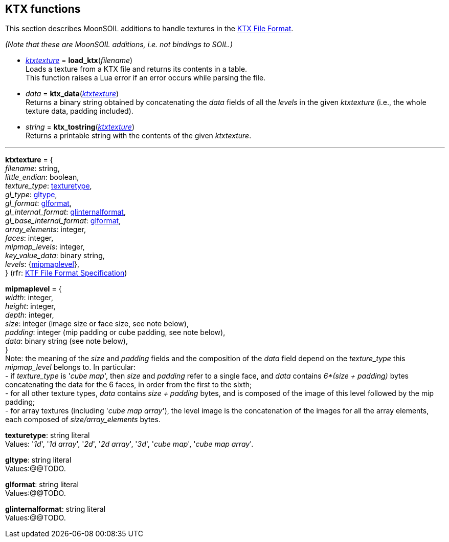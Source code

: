 
== KTX functions


This section describes MoonSOIL additions to handle textures in the 
https://www.khronos.org/opengles/sdk/tools/KTX/[KTX File Format]. 

_(Note that these are MoonSOIL additions, i.e. not bindings to SOIL.)_

* <<ktxtexture, _ktxtexture_>> = *load_ktx*(_filename_) +
[small]#Loads a texture from a KTX file and returns its contents in a table. +
This function raises a Lua error if an error occurs while parsing the file.#

* _data_ = *ktx_data*(<<ktxtexture, _ktxtexture_>>) +
[small]#Returns a binary string obtained by concatenating the _data_ fields of all
the _levels_ in the given _ktxtexture_ (i.e., the whole texture data, padding included).#

* _string_ = *ktx_tostring*(<<ktxtexture, _ktxtexture_>>) +
[small]#Returns a printable string with the contents of the given _ktxtexture_.#

'''

[[ktxtexture]]
[small]#*ktxtexture* = { +
_filename_: string, +
_little_endian_: boolean, +
_texture_type_: <<texturetype, texturetype>>, +
_gl_type_: <<gltype, gltype>>, +
_gl_format_: <<glformat, glformat>>, +
_gl_internal_format_: <<glinternalformat, glinternalformat>>, +
_gl_base_internal_format_: <<glformat, glformat>>, +
_array_elements_: integer, +
_faces_: integer, +
_mipmap_levels_: integer, +
_key_value_data_: binary string, +
_levels_: {<<mipmaplevel, mipmaplevel>>}, +
} (rfr: https://www.khronos.org/opengles/sdk/tools/KTX/file_format_spec/[KTF File Format Specification])#

[[mipmaplevel]]
[small]#*mipmaplevel* = { +
_width_: integer, +
_height_: integer, +
_depth_: integer, +
_size_: integer (image size or face size, see note below), +
_padding_: integer (mip padding or cube padding, see note below), +
_data_: binary string (see note below), +
} +
Note: the meaning of the _size_ and _padding_ fields and the composition of the _data_ field
depend on the _texture_type_ this _mipmap_level_ belongs to. In particular: +
pass:[-] if _texture_type_ is '_cube map_', then _size_ and _padding_ refer to a single face, and _data_ contains _6*(size + padding)_ bytes concatenating the data for the 6 faces, in order from the first to the sixth; +
pass:[-] for all other texture types, _data_ contains _size + padding_ bytes, and is composed of the image of this level followed by the mip padding; +
pass:[-] for array textures (including '_cube map array_'), the level image is the concatenation of the images for all the array elements, each composed of _size/array_elements_ bytes.#

[[texturetype]]
[small]#*texturetype*: string literal +
Values: '_1d_', '_1d array_', '_2d_', '_2d array_', '_3d_', '_cube map_', '_cube map array_'.#


[[gltype]]
[small]#*gltype*: string literal +
Values:@@TODO.#

[[glformat]]
[small]#*glformat*: string literal +
Values:@@TODO.#

[[glinternalformat]]
[small]#*glinternalformat*: string literal +
Values:@@TODO.#

